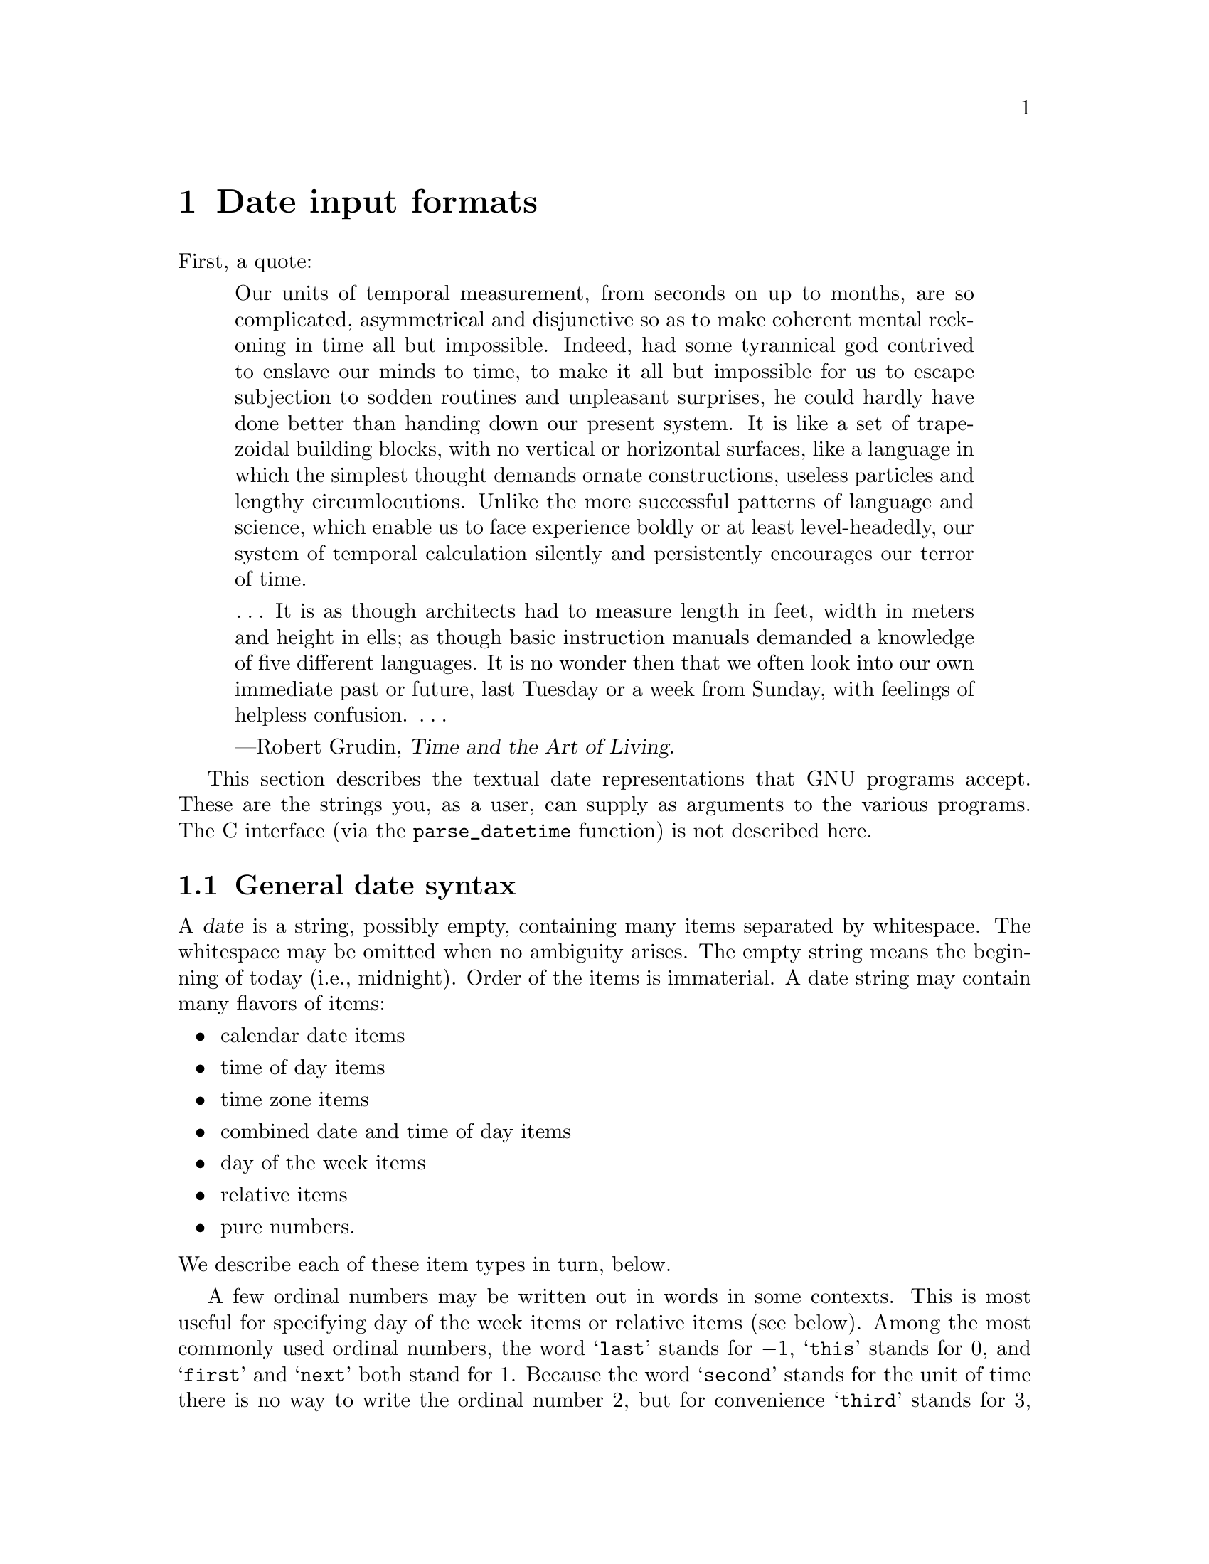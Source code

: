 @c GNU date syntax documentation

@c Copyright (C) 1994--2006, 2009--2025 Free Software Foundation, Inc.

@c Permission is granted to copy, distribute and/or modify this document
@c under the terms of the GNU Free Documentation License, Version 1.3 or
@c any later version published by the Free Software Foundation; with no
@c Invariant Sections, no Front-Cover Texts, and no Back-Cover Texts.  A
@c copy of the license is at <https://www.gnu.org/licenses/fdl-1.3.en.html>.

@node Date input formats
@chapter Date input formats

@cindex date input formats
@findex parse_datetime

First, a quote:

@quotation
Our units of temporal measurement, from seconds on up to months, are so
complicated, asymmetrical and disjunctive so as to make coherent mental
reckoning in time all but impossible.  Indeed, had some tyrannical god
contrived to enslave our minds to time, to make it all but impossible
for us to escape subjection to sodden routines and unpleasant surprises,
he could hardly have done better than handing down our present system.
It is like a set of trapezoidal building blocks, with no vertical or
horizontal surfaces, like a language in which the simplest thought
demands ornate constructions, useless particles and lengthy
circumlocutions.  Unlike the more successful patterns of language and
science, which enable us to face experience boldly or at least
level-headedly, our system of temporal calculation silently and
persistently encourages our terror of time.

@dots{}  It is as though architects had to measure length in feet, width
in meters and height in ells; as though basic instruction manuals
demanded a knowledge of five different languages.  It is no wonder then
that we often look into our own immediate past or future, last Tuesday
or a week from Sunday, with feelings of helpless confusion.  @dots{}

---Robert Grudin, @cite{Time and the Art of Living}.
@end quotation

This section describes the textual date representations that GNU
programs accept.  These are the strings you, as a user, can supply as
arguments to the various programs.  The C interface (via the
@code{parse_datetime} function) is not described here.

@menu
* General date syntax::          Common rules
* Calendar date items::          @samp{14 Nov 2022}
* Time of day items::            @samp{9:02pm}
* Time zone items::              @samp{UTC}, @samp{-0700}, @samp{+0900}, @dots{}
* Combined date and time of day items:: @samp{2022-11-14T21:02:42,000000-0500}
* Day of week items::            @samp{Monday} and others
* Relative items in date strings:: @samp{next tuesday, 2 years ago}
* Pure numbers in date strings:: @samp{20221114}, @samp{2102}
* Seconds since the Epoch::      @samp{@@1668477762}
* Specifying time zone rules::   @samp{TZ="America/New_York"}, @samp{TZ="UTC0"}
* Authors of parse_datetime::    Bellovin, Eggert, Salz, Berets, et al.
@end menu


@node General date syntax
@section General date syntax

@cindex general date syntax

@cindex items in date strings
A @dfn{date} is a string, possibly empty, containing many items
separated by whitespace.  The whitespace may be omitted when no
ambiguity arises.  The empty string means the beginning of today (i.e.,
midnight).  Order of the items is immaterial.  A date string may contain
many flavors of items:

@itemize @bullet
@item calendar date items
@item time of day items
@item time zone items
@item combined date and time of day items
@item day of the week items
@item relative items
@item pure numbers.
@end itemize

@noindent We describe each of these item types in turn, below.

@cindex numbers, written-out
@cindex ordinal numbers
@findex first @r{in date strings}
@findex next @r{in date strings}
@findex last @r{in date strings}
A few ordinal numbers may be written out in words in some contexts.  This is
most useful for specifying day of the week items or relative items (see
below).  Among the most commonly used ordinal numbers, the word
@samp{last} stands for @math{-1}, @samp{this} stands for 0, and
@samp{first} and @samp{next} both stand for 1.  Because the word
@samp{second} stands for the unit of time there is no way to write the
ordinal number 2, but for convenience @samp{third} stands for 3,
@samp{fourth} for 4, @samp{fifth} for 5,
@samp{sixth} for 6, @samp{seventh} for 7, @samp{eighth} for 8,
@samp{ninth} for 9, @samp{tenth} for 10, @samp{eleventh} for 11 and
@samp{twelfth} for 12.

@cindex months, written-out
When a month is written this way, it is still considered to be written
numerically, instead of being ``spelled in full''; this changes the
allowed strings.

@cindex language, in dates
In the current implementation, only English is supported for words and
abbreviations like @samp{AM}, @samp{DST}, @samp{EST}, @samp{first},
@samp{January}, @samp{Sunday}, @samp{tomorrow}, and @samp{year}.

@cindex language, in dates
@cindex time zone item
The output of the @command{date} command
is not always acceptable as a date string,
not only because of the language problem, but also because there is no
standard meaning for time zone items like @samp{IST}@.  When using
@command{date} to generate a date string intended to be parsed later,
specify a date format that is independent of language and that does not
use time zone items other than @samp{UTC} and @samp{Z}@.  Here are some
ways to do this:

@example
$ LC_ALL=C TZ=UTC0 date
Tue Nov 15 02:02:42 UTC 2022
$ TZ=UTC0 date +'%Y-%m-%d %H:%M:%SZ'
2022-11-15 02:02:42Z
$ date --rfc-3339=ns  # --rfc-3339 is a GNU extension.
2022-11-14 21:02:42.000000000-05:00
$ date --rfc-email  # a GNU extension
Mon, 14 Nov 2022 21:02:42 -0500
$ date +'%Y-%m-%d %H:%M:%S %z'  # %z is a GNU extension.
2022-11-14 21:02:42 -0500
$ date +'@@%s.%N'  # %s and %N are GNU extensions.
@@1668477762.692722128
@end example

@cindex case, ignored in dates
@cindex comments, in dates
Alphabetic case is completely ignored in dates.  Comments may be introduced
between round parentheses, as long as included parentheses are properly
nested.  Hyphens not followed by a digit are currently ignored.  Leading
zeros on numbers are ignored.

@cindex leap seconds
Invalid dates like @samp{2022-02-29} or times like @samp{24:00} are
rejected.  In the typical case of a host that does not support leap
seconds, a time like @samp{23:59:60} is rejected even if it
corresponds to a valid leap second.


@node Calendar date items
@section Calendar date items

@cindex calendar date item

A @dfn{calendar date item} specifies a day of the year.  It is
specified differently, depending on whether the month is specified
numerically or literally.  All these strings specify the same calendar date:

@example
2022-11-14     # ISO 8601.
22-11-14       # Assume 19xx for 69 through 99,
               # 20xx for 00 through 68 (not recommended).
11/14/2022     # Common U.S. writing.
14 November 2022
14 Nov 2022    # Three-letter abbreviations always allowed.
November 14, 2022
14-nov-2022
14nov2022
@end example

The year can also be omitted.  In this case, the last specified year is
used, or the current year if none.  For example:

@example
11/14
nov 14
@end example

Here are the rules.

@cindex ISO 8601 date format
@cindex date format, ISO 8601
For numeric months, the ISO 8601 format
@samp{@var{year}-@var{month}-@var{day}} is allowed, where @var{year} is
any positive number, @var{month} is a number between 01 and 12, and
@var{day} is a number between 01 and 31.  A leading zero must be present
if a number is less than ten.  If @var{year} is 68 or smaller, then 2000
is added to it; otherwise, if @var{year} is less than 100,
then 1900 is added to it.  The construct
@samp{@var{month}/@var{day}/@var{year}}, popular in the United States,
is accepted.  Also @samp{@var{month}/@var{day}}, omitting the year.

@cindex month names in date strings
@cindex abbreviations for months
Literal months may be spelled out in full: @samp{January},
@samp{February}, @samp{March}, @samp{April}, @samp{May}, @samp{June},
@samp{July}, @samp{August}, @samp{September}, @samp{October},
@samp{November} or @samp{December}.  Literal months may be abbreviated
to their first three letters, possibly followed by an abbreviating dot.
It is also permitted to write @samp{Sept} instead of @samp{September}.

When months are written literally, the calendar date may be given as any
of the following:

@example
@var{day} @var{month} @var{year}
@var{day} @var{month}
@var{month} @var{day} @var{year}
@var{day}-@var{month}-@var{year}
@end example

Or, omitting the year:

@example
@var{month} @var{day}
@end example


@node Time of day items
@section Time of day items

@cindex time of day item

A @dfn{time of day item} in date strings specifies the time on a given
day.  Here are some examples, all of which represent the same time:

@example
20:02:00.000000
20:02
8:02pm
20:02-0500      # In EST (U.S. Eastern Standard Time).
@end example

@cindex leap seconds
More generally, the time of day may be given as
@samp{@var{hour}:@var{minute}:@var{second}}, where @var{hour} is
a number between 0 and 23, @var{minute} is a number between 0 and
59, and @var{second} is a number between 0 and 59 possibly followed by
@samp{.} or @samp{,} and a fraction containing one or more digits.
Alternatively,
@samp{:@var{second}} can be omitted, in which case it is taken to
be zero.  On the rare hosts that support leap seconds, @var{second}
may be 60.

@findex am @r{in date strings}
@findex pm @r{in date strings}
@findex midnight @r{in date strings}
@findex noon @r{in date strings}
If the time is followed by @samp{am} or @samp{pm} (or @samp{a.m.}
or @samp{p.m.}), @var{hour} is restricted to run from 1 to 12, and
@samp{:@var{minute}} may be omitted (taken to be zero).  @samp{am}
indicates the first half of the day, @samp{pm} indicates the second
half of the day.  In this notation, 12 is the predecessor of 1:
midnight is @samp{12am} while noon is @samp{12pm}.
(This is the zero-oriented interpretation of @samp{12am} and @samp{12pm},
as opposed to the old tradition derived from Latin
which uses @samp{12m} for noon and @samp{12pm} for midnight.)

@cindex time zone correction
@cindex minutes, time zone correction by
The time may alternatively be followed by a time zone correction,
expressed as @samp{@var{s}@var{hh}@var{mm}}, where @var{s} is @samp{+}
or @samp{-}, @var{hh} is a number of zone hours and @var{mm} is a number
of zone minutes.
The zone minutes term, @var{mm}, may be omitted, in which case
the one- or two-digit correction is interpreted as a number of hours.
You can also separate @var{hh} from @var{mm} with a colon.
When a time zone correction is given this way, it
forces interpretation of the time relative to
Coordinated Universal Time (UTC), overriding any previous
specification for the time zone or the local time zone.  For example,
@samp{+0530} and @samp{+05:30} both stand for the time zone 5.5 hours
ahead of UTC (e.g., India).
This is the best way to
specify a time zone correction by fractional parts of an hour.
The maximum zone correction is 24 hours.

Either @samp{am}/@samp{pm} or a time zone correction may be specified,
but not both.


@node Time zone items
@section Time zone items

@cindex time zone item

A @dfn{time zone item} specifies an international time zone, indicated
by a small set of letters, e.g., @samp{UTC} or @samp{Z}
for Coordinated Universal
Time.  Any included periods are ignored.  By following a
non-daylight-saving time zone by the string @samp{DST} in a separate
word (that is, separated by some white space), the corresponding
daylight saving time zone may be specified.
Alternatively, a non-daylight-saving time zone can be followed by a
time zone correction, to add the two values.  This is normally done
only for @samp{UTC}; for example, @samp{UTC+05:30} is equivalent to
@samp{+05:30}.

Time zone items other than @samp{UTC} and @samp{Z}
are obsolescent and are not recommended, because they
are ambiguous; for example, @samp{EST} has a different meaning in
Australia than in the United States, and @samp{A} has different
meaning as a military time zone than as an obsolete
RFC 822 time zone.  Instead, it's better to use
unambiguous numeric time zone corrections like @samp{-0500}, as
described in the previous section.

If neither a time zone item nor a time zone correction is supplied,
timestamps are interpreted using the rules of the default time zone
(@pxref{Specifying time zone rules}).


@node Combined date and time of day items
@section Combined date and time of day items

@cindex combined date and time of day item
@cindex ISO 8601 date and time of day format
@cindex date and time of day format, ISO 8601

The ISO 8601 date and time of day extended format consists of an ISO
8601 date, a @samp{T} character separator, and an ISO 8601 time of
day.  This format is also recognized if the @samp{T} is replaced by a
space.

In this format, the time of day should use 24-hour notation.
Fractional seconds are allowed, with either comma or period preceding
the fraction.  ISO 8601 fractional minutes and hours are not
supported.  Typically, hosts support nanosecond timestamp resolution;
excess precision is silently discarded.

Here are some examples:

@example
2022-09-24T20:02:00.052-05:00
2022-12-31T23:59:59,999999999+11:00
1970-01-01 00:00Z
@end example

@node Day of week items
@section Day of week items

@cindex day of week item

The explicit mention of a day of the week will forward the date
(only if necessary) to reach that day of the week in the future.

Days of the week may be spelled out in full: @samp{Sunday},
@samp{Monday}, @samp{Tuesday}, @samp{Wednesday}, @samp{Thursday},
@samp{Friday} or @samp{Saturday}.  Days may be abbreviated to their
first three letters, optionally followed by a period.  The special
abbreviations @samp{Tues} for @samp{Tuesday}, @samp{Wednes} for
@samp{Wednesday} and @samp{Thur} or @samp{Thurs} for @samp{Thursday} are
also allowed.

@findex next @var{day}
@findex last @var{day}
A number may precede a day of the week item to move forward
supplementary weeks.  It is best used in expression like @samp{third
monday}.  In this context, @samp{last @var{day}} or @samp{next
@var{day}} is also acceptable; they move one week before or after
the day that @var{day} by itself would represent.

A comma following a day of the week item is ignored.


@node Relative items in date strings
@section Relative items in date strings

@cindex relative items in date strings
@cindex displacement of dates

@dfn{Relative items} adjust a date (or the current date if none) forward
or backward.  The effects of relative items accumulate.  Here are some
examples:

@example
1 year
1 year ago
3 years
2 days
@end example

@findex year @r{in date strings}
@findex month @r{in date strings}
@findex fortnight @r{in date strings}
@findex week @r{in date strings}
@findex day @r{in date strings}
@findex hour @r{in date strings}
@findex minute @r{in date strings}
The unit of time displacement may be selected by the string @samp{year}
or @samp{month} for moving by whole years or months.  These are fuzzy
units, as years and months are not all of equal duration.  More precise
units are @samp{fortnight} which is worth 14 days, @samp{week} worth 7
days, @samp{day} worth 24 hours, @samp{hour} worth 60 minutes,
@samp{minute} or @samp{min} worth 60 seconds, and @samp{second} or
@samp{sec} worth one second.  An @samp{s} suffix on these units is
accepted and ignored.

@findex ago @r{in date strings}
The unit of time may be preceded by a multiplier, given as an optionally
signed number.  Unsigned numbers are taken as positively signed.  No
number at all implies 1 for a multiplier.  Following a relative item by
the string @samp{ago} is equivalent to preceding the unit by a
multiplier with value @math{-1}.

@findex day @r{in date strings}
@findex tomorrow @r{in date strings}
@findex yesterday @r{in date strings}
The string @samp{tomorrow} is worth one day in the future (equivalent
to @samp{day}), the string @samp{yesterday} is worth
one day in the past (equivalent to @samp{day ago}).

@findex now @r{in date strings}
@findex today @r{in date strings}
@findex this @r{in date strings}
The strings @samp{now} or @samp{today} are relative items corresponding
to zero-valued time displacement, these strings come from the fact
a zero-valued time displacement represents the current time when not
otherwise changed by previous items.  They may be used to stress other
items, like in @samp{12:00 today}.  The string @samp{this} also has
the meaning of a zero-valued time displacement, but is preferred in
date strings like @samp{this thursday}.

When a relative item causes the resulting date to cross a boundary
where the clocks were adjusted, typically for daylight saving time,
the resulting date and time are adjusted accordingly.

The fuzz in units can cause problems with relative items.  For
example, @samp{2022-12-31 -1 month} might evaluate to 2022-12-01,
because 2022-11-31 is an invalid date.  To determine the previous
month more reliably, you can ask for the month before the 15th of the
current month.  For example:

@example
$ date -R
Thu, 31 Dec 2022 13:02:39 -0400
$ date --date='-1 month' +'Last month was %B?'
Last month was December?
$ date --date="$(date +%Y-%m-15) -1 month" +'Last month was %B!'
Last month was November!
@end example

Also, take care when manipulating dates around clock changes such as
daylight saving leaps.  In a few cases these have added or subtracted
as much as 24 hours from the clock, so it is often wise to adopt
universal time by setting the @env{TZ} environment variable to
@samp{UTC0} before embarking on calendrical calculations.

@node Pure numbers in date strings
@section Pure numbers in date strings

@cindex pure numbers in date strings

The precise interpretation of a pure decimal number depends
on the context in the date string.

If the decimal number is of the form @var{yyyy}@var{mm}@var{dd} and no
other calendar date item (@pxref{Calendar date items}) appears before it
in the date string, then @var{yyyy} is read as the year, @var{mm} as the
month number and @var{dd} as the day of the month, for the specified
calendar date.

If the decimal number is of the form @var{hh}@var{mm} and no other time
of day item appears before it in the date string, then @var{hh} is read
as the hour of the day and @var{mm} as the minute of the hour, for the
specified time of day.  @var{mm} can also be omitted.

If both a calendar date and a time of day appear to the left of a number
in the date string, but no relative item, then the number overrides the
year.


@node Seconds since the Epoch
@section Seconds since the Epoch

If you precede a number with @samp{@@}, it represents an internal
timestamp as a count of seconds.  The number can contain an internal
decimal point (either @samp{.} or @samp{,}); any excess precision not
supported by the internal representation is truncated toward minus
infinity.  Such a number cannot be combined with any other date
item, as it specifies a complete timestamp.

@cindex beginning of time, for POSIX
@cindex Epoch, for POSIX
Internally, computer times are represented as a count of seconds since
an Epoch---a well-defined point of time.  On GNU and
POSIX systems, the Epoch is 1970-01-01 00:00:00 UTC, so
@samp{@@0} represents this time, @samp{@@1} represents 1970-01-01
00:00:01 UTC, and so forth.  GNU and most other
POSIX-compliant systems support such times as an extension
to POSIX, using negative counts, so that @samp{@@-1}
represents 1969-12-31 23:59:59 UTC.

Most modern systems count seconds with 64-bit two's-complement integers
of seconds with nanosecond subcounts, which is a range that includes
the known lifetime of the universe with nanosecond resolution.
Some obsolescent systems count seconds with 32-bit two's-complement
integers and can represent times from 1901-12-13 20:45:52 through
2038-01-19 03:14:07 UTC@.  A few systems sport other time ranges.

@cindex leap seconds
On most hosts, these counts ignore the presence of leap seconds.
For example, on most hosts @samp{@@1483228799} represents 2016-12-31
23:59:59 UTC, @samp{@@1483228800} represents 2017-01-01 00:00:00
UTC, and there is no way to represent the intervening leap second
2016-12-31 23:59:60 UTC.

@node Specifying time zone rules
@section Specifying time zone rules

@vindex TZ
Normally, dates are interpreted using the rules of the current time
zone, which in turn are specified by the @env{TZ} environment
variable, or by a system default if @env{TZ} is not set.  To specify a
different set of default time zone rules that apply just to one date,
start the date with a string of the form @samp{TZ="@var{rule}"}.  The
two quote characters (@samp{"}) must be present in the date, and any
quotes or backslashes within @var{rule} must be escaped by a
backslash.

For example, with the GNU @command{date} command you can
answer the question ``What time is it in New York when a Paris clock
shows 6:30am on October 31, 2022?'' by using a date beginning with
@samp{TZ="Europe/Paris"} as shown in the following shell transcript:

@example
$ export TZ="America/New_York"
$ date --date='TZ="Europe/Paris" 2022-10-31 06:30'
Mon Oct 31 01:30:00 EDT 2022
@end example

In this example, the @option{--date} operand begins with its own
@env{TZ} setting, so the rest of that operand is processed according
to @samp{Europe/Paris} rules, treating the string @samp{2022-11-14
06:30} as if it were in Paris.  However, since the output of the
@command{date} command is processed according to the overall time zone
rules, it uses New York time.  (Paris was normally six hours ahead of
New York in 2022, but this example refers to a brief Halloween period
when the gap was five hours.)

A @env{TZ} value is a rule that typically names a location in the
@uref{https://www.iana.org/time-zones, @samp{tz} database}.
A recent catalog of location names appears in the
@uref{https://twiki.org/cgi-bin/xtra/tzdatepick.html, TWiki Date and Time
Gateway}.  A few non-GNU hosts require a colon before a
location name in a @env{TZ} setting, e.g.,
@samp{TZ=":America/New_York"}.

The @samp{tz} database includes a wide variety of locations ranging
from @samp{Africa/Abidjan} to @samp{Pacific/Tongatapu}, but
if you are at sea and have your own private time zone, or if you are
using a non-GNU host that does not support the @samp{tz}
database, you may need to use a POSIX rule instead.
The previously-mentioned POSIX rule @samp{UTC0} says that the time zone
abbreviation is @samp{UTC}, the zone is zero hours away from
Greenwich, and there is no daylight saving time.
POSIX rules can also specify nonzero Greenwich offsets.
For example, the following shell transcript answers the question
``What time is it five and a half hours east of Greenwich when a clock
seven hours west of Greenwich shows 9:50pm on July 12, 2022?''

@example
$ TZ="<+0530>-5:30" date --date='TZ="<-07>+7" 2022-07-12 21:50'
Wed Jul 13 10:20:00 +0530 2022
@end example

@noindent
This example uses the somewhat-confusing POSIX convention for rules.
@samp{TZ="<-07>+7"} says that the time zone abbreviation is @samp{-07}
and the time zone is 7 hours west of Greenwich, and
@samp{TZ="<+0530>-5:30"} says that the time zone abbreviation is @samp{+0530}
and the time zone is 5 hours 30 minutes east of Greenwich.
(One should never use a setting like @samp{TZ="UTC-5"}, since
this would incorrectly imply that local time is five hours east of
Greenwich and the time zone is called ``UTC''.)
Although trickier POSIX @env{TZ} settings like
@samp{TZ="<-05>+5<-04>,M3.2.0/2,M11.1.0/2"} can specify some daylight
saving regimes, location-based settings like
@samp{TZ="America/New_York"} are typically simpler and more accurate
historically.  @xref{TZ Variable,, Specifying the Time Zone with @code{TZ},
libc, The GNU C Library}.

@node Authors of parse_datetime
@section Authors of @code{parse_datetime}
@c the anchor keeps the old node name, to try to avoid breaking links
@anchor{Authors of get_date}

@cindex authors of @code{parse_datetime}

@cindex Bellovin, Steven M.
@cindex Salz, Rich
@cindex Berets, Jim
@cindex MacKenzie, David
@cindex Meyering, Jim
@cindex Eggert, Paul
@code{parse_datetime} started life as @code{getdate}, as originally
implemented by Steven M. Bellovin
(@email{smb@@research.att.com}) while at the University of North Carolina
at Chapel Hill.  The code was later tweaked by a couple of people on
Usenet, then completely overhauled by Rich $alz (@email{rsalz@@bbn.com})
and Jim Berets (@email{jberets@@bbn.com}) in August, 1990.  Various
revisions for the GNU system were made by David MacKenzie, Jim Meyering,
Paul Eggert and others, including renaming it to @code{get_date} to
avoid a conflict with the alternative Posix function @code{getdate},
and a later rename to @code{parse_datetime}.  The Posix function
@code{getdate} can parse more locale-specific dates using
@code{strptime}, but relies on an environment variable and external
file, and lacks the thread-safety of @code{parse_datetime}.

@cindex Pinard, F.
@cindex Berry, K.
This chapter was originally produced by Fran@,{c}ois Pinard
(@email{pinard@@iro.umontreal.ca}) from the @file{parse_datetime.y} source code,
and then edited by K. Berry (@email{kb@@cs.umb.edu}).
